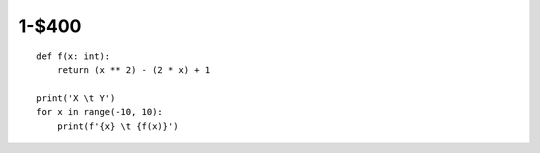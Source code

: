 1-$400
======

::

    def f(x: int):
        return (x ** 2) - (2 * x) + 1

    print('X \t Y')
    for x in range(-10, 10):
        print(f'{x} \t {f(x)}')

.. Answer: What is making a table?

